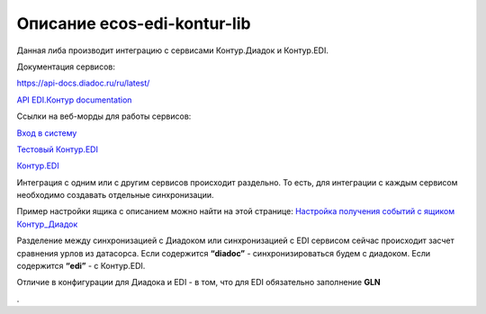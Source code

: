 Описание ecos-edi-kontur-lib
=============================

Данная либа производит интеграцию с сервисами Контур.Диадок и Контур.EDI.

Документация сервисов:

`https://api-docs.diadoc.ru/ru/latest/  <https://api-docs.diadoc.ru/ru/latest/>`_

`API EDI.Контур documentation <https://edi-api-documentation.readthedocs.io/en/latest/>`_

Ссылки на веб-морды для работы сервисов:

`Вход в систему <https://diadoc.kontur.ru/>`_

`Тестовый Контур.EDI <https://test-edi.kontur.ru/SelectParty>`_

`Контур.EDI <https://edi.kontur.ru/SelectParty>`_

Интеграция с одним или с другим сервисов происходит раздельно. То есть, для интеграции с каждым сервисом необходимо создавать отдельные синхронизации. 

Пример настройки ящика с описанием можно найти на этой странице: `Настройка получения событий с ящиком Контур_Диадок <https://citeck-ecos.readthedocs.io/ru/latest/settings_kb/integration/EDI_integration/events_kontur.html>`_

Разделение между синхронизацией с Диадоком или синхронизацией с EDI сервисом сейчас происходит засчет сравнения урлов из датасорса. Если содержится **“diadoc”** - синхронизироваться будем с диадоком. Если содержится **“edi”** - с Контур.EDI.

Отличие в конфигурации для Диадока и EDI - в том, что для EDI обязательно заполнение **GLN**

.